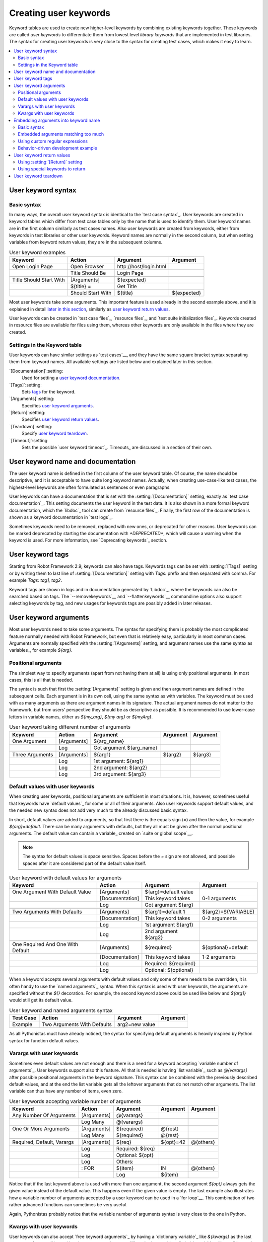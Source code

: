Creating user keywords
======================

Keyword tables are used to create new higher-level keywords by
combining existing keywords together. These keywords are called *user
keywords* to differentiate them from lowest level *library keywords*
that are implemented in test libraries. The syntax for creating user
keywords is very close to the syntax for creating test cases, which
makes it easy to learn.

.. contents::
   :depth: 2
   :local:

User keyword syntax
-------------------

Basic syntax
~~~~~~~~~~~~

In many ways, the overall user keyword syntax is identical to the
`test case syntax`_.  User keywords are created in keyword tables
which differ from test case tables only by the name that is used to
identify them. User keyword names are in the first column similarly as
test cases names. Also user keywords are created from keywords, either
from keywords in test libraries or other user keywords. Keyword names
are normally in the second column, but when setting variables from
keyword return values, they are in the subsequent columns.

.. table:: User keyword examples
   :class: example

   =======================  =================  =======================  ===========
           Keyword               Action               Argument           Argument
   =======================  =================  =======================  ===========
   Open Login Page          Open Browser       \http://host/login.html
   \                        Title Should Be    Login Page
   \
   Title Should Start With  [Arguments]        ${expected}
   \                        ${title} =         Get Title
   \                        Should Start With  ${title}                 ${expected}
   =======================  =================  =======================  ===========

Most user keywords take some arguments. This important feature is used
already in the second example above, and it is explained in detail
`later in this section`__, similarly as `user keyword return
values`_.

__ `User keyword arguments`_

User keywords can be created in `test case files`_, `resource files`_,
and `test suite initialization files`_. Keywords created in resource
files are available for files using them, whereas other keywords are
only available in the files where they are created.

Settings in the Keyword table
~~~~~~~~~~~~~~~~~~~~~~~~~~~~~

User keywords can have similar settings as `test cases`__, and they
have the same square bracket syntax separating them from keyword
names. All available settings are listed below and explained later in
this section.

`[Documentation]`:setting:
   Used for setting a `user keyword documentation`_.

`[Tags]`:setting:
   Sets `tags`__ for the keyword.

`[Arguments]`:setting:
   Specifies `user keyword arguments`_.

`[Return]`:setting:
   Specifies `user keyword return values`_.

`[Teardown]`:setting:
   Specify `user keyword teardown`_.

`[Timeout]`:setting:
   Sets the possible `user keyword timeout`_. Timeouts_ are discussed
   in a section of their own.

__ `Settings in the test case table`_
__ `User keyword tags`_

.. _User keyword documentation:

User keyword name and documentation
-----------------------------------

The user keyword name is defined in the first column of the user
keyword table. Of course, the name should be descriptive, and it is
acceptable to have quite long keyword names. Actually, when creating
use-case-like test cases, the highest-level keywords are often
formulated as sentences or even paragraphs.

User keywords can have a documentation that is set with the
:setting:`[Documentation]` setting, exactly as `test case
documentation`_. This setting documents the user keyword in the test
data. It is also shown in a more formal keyword documentation, which
the `libdoc`_ tool can create from `resource files`_. Finally, the
first row of the documentation is shown as a keyword documentation in
`test logs`_.

Sometimes keywords need to be removed, replaced with new ones, or
deprecated for other reasons.  User keywords can be marked deprecated
by starting the documentation with `*DEPRECATED*`, which will
cause a warning when the keyword is used. For more information, see
`Deprecating keywords`_ section.

User keyword tags
-----------------

Starting from Robot Framework 2.9, keywords can also have tags. Keywords tags can
be set with :setting:`[Tags]` setting or by writing them to last line of
:setting:`[Documentation]` setting with `Tags:` prefix and then separated with
comma. For example `Tags: tag1, tag2`.

Keyword tags are shown in logs and in documentation generated by `Libdoc`_,
where the keywords can also be searched based on tags. The `--removekeywords`__
and `--flattenkeywords`__ commandline options also support selecting keywords by
tag, and new usages for keywords tags are possibly added in later releases.

__ `Removing keywords`_
__ `Flattening keywords`_

User keyword arguments
----------------------

Most user keywords need to take some arguments. The syntax for
specifying them is probably the most complicated feature normally
needed with Robot Framework, but even that is relatively easy,
particularly in most common cases. Arguments are normally specified with
the :setting:`[Arguments]` setting, and argument names use the same
syntax as variables_, for example `${arg}`.

Positional arguments
~~~~~~~~~~~~~~~~~~~~

The simplest way to specify arguments (apart from not having them at all)
is using only positional arguments. In most cases, this is all
that is needed.

The syntax is such that first the :setting:`[Arguments]` setting is
given and then argument names are defined in the subsequent
cells. Each argument is in its own cell, using the same syntax as with
variables. The keyword must be used with as many arguments as there
are argument names in its signature. The actual argument names do not
matter to the framework, but from users' perspective they should
be as descriptive as possible. It is recommended
to use lower-case letters in variable names, either as
`${my_arg}`, `${my arg}` or `${myArg}`.

.. table:: User keyword taking different number of arguments
   :class: example

   ===============  ===========  ========================  ==========  ==========
       Keyword        Action             Argument           Argument    Argument
   ===============  ===========  ========================  ==========  ==========
   One Argument     [Arguments]  ${arg_name}
   \                Log          Got argument ${arg_name}
   \
   Three Arguments  [Arguments]  ${arg1}                   ${arg2}     ${arg3}
   \                Log          1st argument: ${arg1}
   \                Log          2nd argument: ${arg2}
   \                Log          3rd argument: ${arg3}
   ===============  ===========  ========================  ==========  ==========

Default values with user keywords
~~~~~~~~~~~~~~~~~~~~~~~~~~~~~~~~~

When creating user keywords, positional arguments are sufficient in
most situations. It is, however, sometimes useful that keywords have
`default values`_ for some or all of their arguments. Also user keywords
support default values, and the needed new syntax does not add very much
to the already discussed basic syntax.

In short, default values are added to arguments, so that first there is
the equals sign (`=`) and then the value, for example `${arg}=default`.
There can be many arguments with defaults, but they all must be given after
the normal positional arguments. The default value can contain a variable_
created on `suite or global scope`__.

.. note:: The syntax for default values is space sensitive. Spaces
          before the `=` sign are not allowed, and possible spaces
          after it are considered part of the default value itself.

.. table:: User keyword with default values for arguments
   :class: example

   =================================  ===============  =====================  ===================
                 Keyword                   Action             Argument              Argument
   =================================  ===============  =====================  ===================
   One Argument With Default Value    [Arguments]      ${arg}=default value
   \                                  [Documentation]  This keyword takes     0-1 arguments
   \                                  Log              Got argument ${arg}
   \
   Two Arguments With Defaults        [Arguments]      ${arg1}=default 1      ${arg2}=${VARIABLE}
   \                                  [Documentation]  This keyword takes     0-2 arguments
   \                                  Log              1st argument ${arg1}
   \                                  Log              2nd argument ${arg2}
   \
   One Required And One With Default  [Arguments]      ${required}            ${optional}=default
   \                                  [Documentation]  This keyword takes     1-2 arguments
   \                                  Log              Required: ${required}
   \                                  Log              Optional: ${optional}
   =================================  ===============  =====================  ===================

When a keyword accepts several arguments with default values and only
some of them needs to be overridden, it is often handy to use the
`named arguments`_ syntax. When this syntax is used with user
keywords, the arguments are specified without the `${}`
decoration. For example, the second keyword above could be used like
below and `${arg1}` would still get its default value.

.. table:: User keyword and named arguments syntax
   :class: example

   =============  ===========================  ==============  ============
     Test Case               Action               Argument       Argument
   =============  ===========================  ==============  ============
   Example        Two Arguments With Defaults  arg2=new value
   =============  ===========================  ==============  ============

As all Pythonistas must have already noticed, the syntax for
specifying default arguments is heavily inspired by Python syntax for
function default values.

__ `Variable priorities and scopes`_

Varargs with user keywords
~~~~~~~~~~~~~~~~~~~~~~~~~~

Sometimes even default values are not enough and there is a need
for a keyword accepting `variable number of arguments`_. User keywords
support also this feature. All that is needed is having `list variable`_ such
as `@{varargs}` after possible positional arguments in the keyword signature.
This syntax can be combined with the previously described default values, and
at the end the list variable gets all the leftover arguments that do not match
other arguments. The list variable can thus have any number of items, even zero.

.. table:: User keywords accepting variable number of arguments
   :class: example

   ===========================  =============  ================  ============  ============
              Keyword               Action         Argument        Argument      Argument
   ===========================  =============  ================  ============  ============
   Any Number Of Arguments      [Arguments]    @{varargs}
   \                            Log Many       @{varargs}
   \
   One Or More Arguments        [Arguments]    ${required}       @{rest}
   \                            Log Many       ${required}       @{rest}
   \
   Required, Default, Varargs   [Arguments]    ${req}            ${opt}=42     @{others}
   \                            Log            Required: ${req}
   \                            Log            Optional: ${opt}
   \                            Log            Others:
   \                            : FOR          ${item}           IN            @{others}
   \                                           Log               ${item}
   ===========================  =============  ================  ============  ============

Notice that if the last keyword above is used with more than one
argument, the second argument `${opt}` always gets the given
value instead of the default value. This happens even if the given
value is empty. The last example also illustrates how a variable
number of arguments accepted by a user keyword can be used in a `for
loop`__. This combination of two rather advanced functions can
sometimes be very useful.

Again, Pythonistas probably notice that the variable number of
arguments syntax is very close to the one in Python.

__ `for loops`_

Kwargs with user keywords
~~~~~~~~~~~~~~~~~~~~~~~~~

User keywords can also accept `free keyword arguments`_ by having a `dictionary
variable`_ like `&{kwargs}` as the last argument after possible positional
arguments and varargs. When the keyword is called, this variable will get all
`named arguments`_ that do not match any positional argument in the keyword
signature.

.. table:: User keywords accepting free keyword arguments
   :class: example

   ===========================  =============  ============  ============  ============
              Keyword               Action       Argument      Argument      Argument
   ===========================  =============  ============  ============  ============
   Kwargs Only                  [Arguments]    &{kwargs}
   \                            Log            ${kwargs}
   \                            Log Many       @{kwargs}
   \
   Positional And Kwargs        [Arguments]    ${required}   &{extra}
   \                            Log Many       ${required}   @{extra}
   \
   Run Program                  [Arguments]    @{varargs}    &{kwargs}
   \                            Run Process    program.py    @{varargs}    &{kwargs}
   ===========================  =============  ============  ============  ============

The last example above shows how to create a wrapper keyword that
accepts any positional or named argument and passes them forward.
See `kwargs examples`_ for a full example with same keyword.

Also kwargs support with user keywords works very similarly as kwargs work
in Python. In the signature and also when passing arguments forward,
`&{kwargs}` is pretty much the same as Python's `**kwargs`.

.. _Embedded argument syntax:

Embedding arguments into keyword name
-------------------------------------

Robot Framework has also another approach to pass arguments to user
keywords than specifying them in cells after the keyword name as
explained in the previous section. This method is based on embedding
the arguments directly into the keyword name, and its main benefit is
making it easier to use real and clear sentences as keywords.

Basic syntax
~~~~~~~~~~~~

It has always been possible to use keywords like :name:`Select dog
from list` and :name:`Selects cat from list`, but all such keywords
must have been implemented separately. The idea of embedding arguments
into the keyword name is that all you need is a keyword with name like
:name:`Select ${animal} from list`.

.. table:: An example keyword with arguments embedded into its name
   :class: example

   ===========================  =====================  =============  ============
              Keyword                   Action            Argument      Argument
   ===========================  =====================  =============  ============
   Select ${animal} from list   Open Page              Pet Selection
   \                            Select Item From List  animal_list    ${animal}
   ===========================  =====================  =============  ============

Keywords using embedded arguments cannot take any "normal" arguments
(specified with :setting:`[Arguments]` setting) but otherwise they are
created just like other user keywords. The arguments used in the name
will naturally be available inside the keyword and they have different
value depending on how the keyword is called. For example,
`${animal}` in the previous has value `dog` if the keyword
is used like :name:`Select dog from list`. Obviously it is not
mandatory to use all these arguments inside the keyword, and they can
thus be used as wildcards.

These kind of keywords are also used the same way as other keywords
except that spaces and underscores are not ignored in their
names. They are, however, case-insensitive like other keywords. For
example, the keyword in the example above could be used like
:name:`select x from list`, but not like :name:`Select x fromlist`.

Embedded arguments do not support default values or variable number of
arguments like normal arguments do. Using variables when
calling these keywords is possible but that can reduce readability.
Notice also that embedded arguments only work with user keywords.

Embedded arguments matching too much
~~~~~~~~~~~~~~~~~~~~~~~~~~~~~~~~~~~~

One tricky part in using embedded arguments is making sure that the
values used when calling the keyword match the correct arguments. This
is a problem especially if there are multiple arguments and characters
separating them may also appear in the given values. For example,
keyword :name:`Select ${city} ${team}` does not work correctly if used
with city containing too parts like :name:`Select Los Angeles Lakers`.

An easy solution to this problem is quoting the arguments (e.g.
:name:`Select "${city}" "${team}"`) and using the keyword in quoted
format (e.g. :name:`Select "Los Angeles" "Lakers"`). This approach is
not enough to resolve all this kind of conflicts, though, but it is
still highly recommended because it makes arguments stand out from
rest of the keyword. A more powerful but also more complicated
solution, `using custom regular expressions`_ when defining variables,
is explained in the next section. Finally, if things get complicated,
it might be a better idea to use normal positional arguments instead.

The problem of arguments matching too much occurs often when creating
keywords that `ignore given/when/then/and/but prefixes`__ . For example,
:name:`${name} goes home` matches :name:`Given Janne goes home` so
that `${name}` gets value `Given Janne`. Quotes around the
argument, like in :name:`"${name}" goes home`, resolve this problem
easily.

__ `Ignoring Given/When/Then/And/But prefixes`_

Using custom regular expressions
~~~~~~~~~~~~~~~~~~~~~~~~~~~~~~~~
When keywords with embedded arguments are called, the values are
matched internally using `regular expressions`__
(regexps for short). The default logic goes so that every argument in
the name is replaced with a pattern `.*?` that basically matches
any string. This logic works fairly well normally, but as just
discussed above, sometimes keywords `match more than
intended`__. Quoting or otherwise separating arguments from the other
text can help but, for example, the test below fails because keyword
:name:`I execute "ls" with "-lh"` matches both of the defined
keywords.

.. table:: Embedded arguments match too much
   :class: example

   ============================  ===============================
             Test Case                         Step
   ============================  ===============================
   Example                       I execute "ls"
   \                             I execute "ls" with "-lh"
   ============================  ===============================

.. table::
   :class: example

   =================================  ==========  ==============  ==========
                Keyword                  Action      Argument      Argument
   =================================  ==========  ==============  ==========
   I execute "${cmd}"                 Run         ${cmd}
   I execute "${cmd}" with "${opts}"  Run         ${cmd} ${opts}
   =================================  ==========  ==============  ==========

A solution to this problem is using a custom regular expression that
makes sure that the keyword matches only what it should in that
particular context. To be able to use this feature, and to fully
understand the examples in this section, you need to understand at
least the basics of the regular expression syntax.

A custom embedded argument regular expression is defined after the
base name of the argument so that the argument and the regexp are
separated with a colon. For example, an argument that should match
only numbers can be defined like `${arg:\d+}`. Using custom
regular expressions is illustrated by the examples below.

.. table:: Using custom regular expressions with embedded arguments
   :class: example

   ============================  ===============================
             Test Case                         Step
   ============================  ===============================
   Example                       I execute "ls"
   \                             I execute "ls" with "-lh"
   \                             I type 1 + 2
   \                             I type 53 - 11
   \                             Today is 2011-06-27
   ============================  ===============================

.. table::
   :class: example

   ===========================================  ============  ==============  ===========  ==========
                Keyword                            Action        Argument      Argument     Argument
   ===========================================  ============  ==============  ===========  ==========
   I execute "${cmd:[^"]+}"                     Run           ${cmd}
   I execute "${cmd}" with "${opts}"            Run           ${cmd} ${opts}
   I type ${a:\\d+} ${operator:[+-]} ${b:\\d+}  Calculate     ${a}            ${operator}  ${b}
   Today is ${date:\\d{4\\}-\\d{2\\}-\\d{2\\}}  Log           ${date}
   ===========================================  ============  ==============  ===========  ==========

In the above example keyword :name:`I execute "ls" with "-lh"` matches
only :name:`I execute "${cmd}" with "${opts}"`. That is guaranteed
because the custom regular expression `[^"]+` in :name:`I execute
"${cmd:[^"]}"` means that a matching argument cannot contain any
quotes. In this case there is no need to add custom regexps to the
other :name:`I execute` variant.

.. tip:: If you quote arguments, using regular expression `[^"]+`
         guarantees that the argument matches only until the first
         closing quote.

Supported regular expression syntax
'''''''''''''''''''''''''''''''''''

Being implemented with Python, Robot Framework naturally uses Python's
:name:`re` module that has pretty standard `regular expressions
syntax`__. This syntax is otherwise fully supported with embedded
arguments, but regexp extensions in format `(?...)` cannot be
used. Notice also that matching embedded arguments is done
case-insensitively. If the regular expression syntax is invalid,
creating the keyword fails with an error visible in `test execution
errors`__.

Escaping special characters
'''''''''''''''''''''''''''

There are some special characters that need to be escaped when used in
the custom embedded arguments regexp. First of all, possible closing
curly braces (`}`) in the pattern need to be escaped with a single backslash
(`\}`) because otherwise the argument would end already there. This is
illustrated in the previous example with keyword
:name:`Today is ${date:\\d{4\\}-\\d{2\\}-\\d{2\\}}`.

Backslash (:codesc:`\\`) is a special character in Python regular
expression syntax and thus needs to be escaped if you want to have a
literal backslash character. The safest escape sequence in this case
is four backslashes (`\\\\`) but, depending on the next
character, also two backslashes may be enough.

Notice also that keyword names and possible embedded arguments in them
should *not* be escaped using the normal `test data escaping
rules`__. This means that, for example, backslashes in expressions
like `${name:\w+}` should not be escaped.

Using variables with custom embedded argument regular expressions
'''''''''''''''''''''''''''''''''''''''''''''''''''''''''''''''''

Whenever custom embedded argument regular expressions are used, Robot
Framework automatically enhances the specified regexps so that they
match variables in addition to the text matching the pattern. This
means that it is always possible to use variables with keywords having
embedded arguments. For example, the following test case would pass
using the keywords from the earlier example.

.. table:: Using variables with custom regular expressions
   :class: example

   =================  =================
        Variable            Value
   =================  =================
   ${DATE}            2011-06-27
   =================  =================

.. table::
   :class: example

   ============================  ===============================
             Test Case                         Step
   ============================  ===============================
   Example                       I type ${1} + ${2}
   \                             Today is ${DATE}
   ============================  ===============================

A drawback of variables automatically matching custom regular
expressions is that it is possible that the value the keyword gets
does not actually match the specified regexp. For example, variable
`${DATE}` in the above example could contain any value and
:name:`Today is ${DATE}` would still match the same keyword.

__ http://en.wikipedia.org/wiki/Regular_expression
__ `Embedded arguments matching too much`_
__ https://docs.python.org/2/library/re.html
__ `Errors and warnings during execution`_
__ Escaping_

Behavior-driven development example
~~~~~~~~~~~~~~~~~~~~~~~~~~~~~~~~~~~

The biggest benefit of having arguments as part of the keyword name is that it
makes it easier to use higher-level sentence-like keywords when writing test
cases in `behavior-driven style`_. The example below illustrates this. Notice
also that prefixes :name:`Given`, :name:`When` and :name:`Then` are `left out
of the keyword definitions`__.

.. table:: Embedded arguments used by BDD style tests
   :class: example

   ============================  ===============================
             Test Case                         Step
   ============================  ===============================
   Add two numbers               Given I have Calculator open
   \                             When I add 2 and 40
   \                             Then result should be 42
   \
   Add negative numbers          Given I have Calculator open
   \                             When I add 1 and -2
   \                             Then result should be -1
   ============================  ===============================

.. table::
   :class: example

   ======================================  ===============  ============  ============
                  Keyword                       Action        Argument      Argument
   ======================================  ===============  ============  ============
   I have ${program} open                  Start Program    ${program}
   \
   I add ${number 1} and ${number 2}       Input Number     ${number 1}
   \                                       Push Button      \+
   \                                       Input Number     ${number 2}
   \                                       Push Button      \=
   \
   Result should be ${expected}            ${result} =      Get Result
   \                                       Should Be Equal  ${result}     ${expected}
   ======================================  ===============  ============  ============

.. note:: Embedded arguments feature in Robot Framework is inspired by
          how *step definitions* are created in a popular BDD tool Cucumber__.

__ `Ignoring Given/When/Then/And/But prefixes`_
__ http://cukes.info

User keyword return values
--------------------------

Similarly as library keywords, also user keywords can return
values. Typically return values are defined with the :setting:`[Return]`
setting, but it is also possible to use BuiltIn_ keywords
:name:`Return From Keyword` and :name:`Return From Keyword If`.
Regardless how values are returned, they can be `assigned to variables`__
in test cases and in other user keywords.

__ `Return values from keywords`_

Using :setting:`[Return]` setting
~~~~~~~~~~~~~~~~~~~~~~~~~~~~~~~~~

The most common case is that  a user keyword returns one value and it is
assigned to a scalar variable. When using the :setting:`[Return]` setting, this is
done by having the return value in the next cell after the setting.

User keywords can also return several values, which can then be assigned into
several scalar variables at once, to a list variable, or to scalar variables
and a list variable. Several values can be returned simply by
specifying those values in different cells after the :setting:`[Return]` setting.

.. table:: User keywords returning values using :setting:`[Return]` setting
   :class: example

   ================  ============  ===================  ===================  ===================
       Test Case        Action         Argument              Argument            Argument
   ================  ============  ===================  ===================  ===================
   One Return Value  ${ret} =      Return One Value     argument
   \                 Some Keyword  ${ret}
   \
   Multiple Values   ${a}          ${b}                 ${c} =               Return Three Values
   \                 @{list} =     Return Three Values
   \                 ${scalar}     @{rest} =            Return Three Values
   ================  ============  ===================  ===================  ===================

.. table::
   :class: example

   ===================  ============  ==============  ===========  ==========
         Keyword           Action        Argument       Argument    Argument
   ===================  ============  ==============  ===========  ==========
   Return One Value     [Arguments]   ${arg}
   \                    Do Something  ${arg}
   \                    ${value} =    Get Some Value
   \                    [Return]      ${value}
   \
   Return Three Values  [Return]      foo             bar          zap
   ===================  ============  ==============  ===========  ==========

Using special keywords to return
~~~~~~~~~~~~~~~~~~~~~~~~~~~~~~~~

BuiltIn_ keywords :name:`Return From Keyword` and :name:`Return From Keyword If`
allow returning from a user keyword conditionally in the middle of the keyword.
Both of them also accept optional return values that are handled exactly like
with the :setting:`[Return]` setting discussed above.

The first example below is functionally identical to the previous
:setting:`[Return]` setting example. The second, and more advanced, example
demonstrates returning conditionally inside a `for loop`_.

.. table:: User keywords returning values using special keywords
   :class: example

   ================  ===============  ================  ============  ========
      Test Case          Action           Argument        Argument    Argument
   ================  ===============  ================  ============  ========
   One Return Value  ${ret} =         Return One Value  argument
   \                 Some Keyword     ${ret}
   \
   Advanced          @{list} =        Create List       foo           baz
   \                 ${index} =       Find Index        baz           @{list}
   \                 Should Be Equal  ${index}          ${1}
   \                 ${index} =       Find Index        non existing  @{list}
   \                 Should Be Equal  ${index}          ${-1}
   ================  ===============  ================  ============  ========

.. table::
   :class: example

   ================  ===================  ======================  =========================  ============
        Keyword             Action                Argument                 Argument           Argument
   ================  ===================  ======================  =========================  ============
   Return One Value  [Arguments]          ${arg}
   \                 Do Something         ${arg}
   \                 ${value} =           Get Some Value
   \                 Return From Keyword  ${value}
   \                 Fail                 This is not executed
   \
   Find Index        [Arguments]          ${element}              @{items}
   \                 ${index}=            Set Variable            ${0}
   \                 :FOR                 ${item}                 IN                         @{items}
   \                                      Return From Keyword If  '${item}' == '${element}'  ${index}
   \                                      ${index}=               Set Variable               ${index + 1}
   \                 Return From Keyword  ${-1}                   # Could also use [Return]
   ================  ===================  ======================  =========================  ============

.. note:: Both :name:`Return From Keyword` and :name:`Return From Keyword If`
          are available since Robot Framework 2.8.

User keyword teardown
---------------------

User keywords may have a teardown defined using :setting:`[Teardown]` setting.

Keyword teardown works much in the same way as a `test case
teardown`__.  Most importantly, the teardown is always a single
keyword, although it can be another user keyword, and it gets executed
also when the user keyword fails. In addition, all steps of the
teardown are executed even if one of them fails. However, a failure in
keyword teardown will fail the test case and subsequent steps in the
test are not run. The name of the keyword to be executed as a teardown
can also be a variable.

.. table::
   :class: example

   ==================  ===============  ===================  ==================
     User Keyword           Action            Argument            Argument
   ==================  ===============  ===================  ==================
   With Teardown       Do Something
   \                   [Teardown]       Log                  keyword teardown
   \
   Using variables     [Documentation]  Teardown given as    variable
   \                   Do Something
   \                   [Teardown]       ${TEARDOWN}
   ==================  ===============  ===================  ==================

__ `test setup and teardown`_
